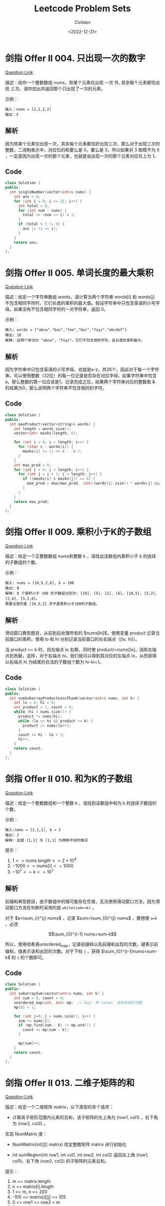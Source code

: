 #+TITLE: Leetcode Problem Sets
#+AUTHOR: Civitasv
#+DATE: <2022-12-31>
# #+SETUPFILE: https://fniessen.github.io/org-html-themes/org/theme-readtheorg.setup
#+OPTIONS: num:nil

* 剑指 Offer II 004. 只出现一次的数字

[[https://leetcode.cn/problems/WGki4K/][Question Link]]

描述：给你一个整数数组 nums，除某个元素仅出现 一次 外, 其余每个元素都恰出现 三次。请你找出并返回那个只出现了一次的元素。

示例：

#+begin_src text
  输入：nums = [2,2,3,2]
  输出：3
#+end_src

** 解析

因为除某个元素仅出现一次，其余每个元素都恰好出现三次，那么对于出现三次的整数，二进制表示中，对应位的和要么是 0，要么是 3，所以如果对 3 取模不为 0 ，一定是因为出现一次的那个元素，也就是说出现一次的那个元素对应位上为 1。

** Code

#+begin_src cpp
  class Solution {
  public:
    int singleNumber(vector<int>& nums) {
      int ans = 0;
      for (int i = 0; i <= 31; i++) {
        int total = 0;
        for (int num : nums) {
          total += (num >> i) & 1;
        }
        if (total % 3 != 0) {
          ans |= (1 << i);
        }
      }
      return ans;
    }
  };
#+end_src

* 剑指 Offer II 005. 单词长度的最大乘积

[[https://leetcode.cn/problems/WGki4K/][Question Link]]

描述：给定一个字符串数组 words，请计算当两个字符串 words[i] 和 words[j] 不包含相同字符时，它们长度的乘积的最大值。假设字符串中只包含英语的小写字母。如果没有不包含相同字符的一对字符串，返回 0。

示例：

#+begin_src text
  输入: words = ["abcw","baz","foo","bar","fxyz","abcdef"]
  输出: 16 
  解释: 这两个单词为 "abcw", "fxyz"。它们不包含相同字符，且长度的乘积最大。
#+end_src

** 解析

因为字符串中只包含英语的小写字母，也就是a-z，共26个，因此对于每一个字符串，可以使用整数（32位）的每一位记录是否存在对应字母，如果字符串中包含 a，那么整数的第一位应该是1。记录完成之后，如果两个字符串对应的整数取 & 的结果为0，那么说明两个字符串不包含相同的字符。

** Code

#+begin_src cpp
  class Solution {
  public:
    int maxProduct(vector<string>& words) {
      int length = words.size();
      vector<int> masks(length, 0);

      for (int i = 0; i < length; i++) {
        for (char c : words[i]) {
          masks[i] |= (1 << c - 'a');
        }
      }
      int max_prod = 0;
      for (int i = 0; i < length; i++) {
        for (int j = i + 1; j < length; j++) {
          if ((masks[i] & masks[j]) == 0) {
            max_prod = max(max_prod, (int)(words[i].size() * words[j].size()));
          }
        }
      }
      return max_prod;
    }
  };
#+end_src

* 剑指 Offer II 009. 乘积小于K的子数组

[[https://leetcode.cn/problems/ZVAVXX][Question Link]]

描述：给定一个正整数数组 nums和整数 k ，请找出该数组内乘积小于 k 的连续的子数组的个数。

示例：

#+begin_src text
  输入: nums = [10,5,2,6], k = 100
  输出: 8
  解释: 8 个乘积小于 100 的子数组分别为: [10], [5], [2], [6], [10,5], [5,2], [2,6], [5,2,6]。
  需要注意的是 [10,5,2] 并不是乘积小于100的子数组。
#+end_src

** 解析

滑动窗口典型题目，从前到后处理所有的 $nums[hi]$，使用变量 product 记录当前窗口的乘积，使用 lo 和 hi 分别记录当前窗口的左右端点（[lo, hi]）。

当 product >= k 时，将左端点 lo 右移，同时使 product/=nums[lo]，消除左端点的贡献，这样，对于右端点 hi，我们就可以得到其对应的左端点 lo，从而获得以右端点 hi 为结尾的合法的子数组个数为 hi-lo+1。

** Code

#+begin_src cpp
  class Solution {
  public:
    int numSubarrayProductLessThanK(vector<int>& nums, int k) {
      int lo = 0, hi = 0;
      int product = 1, count = 0;
      while (hi < nums.size()) {
        product *= nums[hi];
        while (lo <= hi && product >= k) {
          product /= nums[lo++];
        }
        count += hi - lo + 1;
        hi++;
      }
      return count;
    }
  };
#+end_src

* 剑指 Offer II 010. 和为K的子数组

[[https://leetcode.cn/problems/QTMn0o/?envType=study-plan&id=lcof-ii&plan=lcof&plan_progress=yc5zsnt][Question Link]]


描述：给定一个整数数组和一个整数 k ，请找到该数组中和为 k 的连续子数组的个数。

示例：

#+begin_src text
  输入:nums = [1,1,1], k = 2
  输出: 2
  解释: 此题 [1,1] 与 [1,1] 为两种不同的情况
#+end_src

提示：

1. $1 <= nums.length <= 2 * 10^4$
2. $-1000 <= nums[i] <= 1000$
3. $-10^7 <= k <= 10^7$

** 解析

前缀和典型题目，由于数组中的值可能存在负值，无法使用滑动窗口方法，因为滑动窗口方法在判断时采用的是 ~while(sum>=k)~ 。

对于 $a=\sum_{i}^{j} nums$ ，记录 $sum=\sum_{0}^{j} nums$ ，要想使 ~a=k~ ，必须

$$\sum_{0}^{i-1} nums=sum-k$$

所以，使用哈希表unordered_map，记录前缀和以及前缀和出现的次数，键表示前缀和，值表示该和出现的次数。对于下标 ~j~ ，获得 $\sum_{0}^{i-1}nums=sum-k$ 的 ~i~ 的个数即可。

** Code

#+begin_src cpp
  class Solution {
  public:
    int subarraySum(vector<int>& nums, int k) {
      int sum = 0, count = 0;
      unordered_map<int, int> mp;  // key: 和 value: 该和出现的次数
      mp[0] = 1;

      for (int j=0; j < nums.size(); j++) {
        sum += nums[j];
        if (mp.find(sum - k) != mp.end()) {
          count += mp[sum - k];
        }

        mp[sum]++;
      }
      return count;
    }
  };
#+end_src

* 剑指 Offer II 013. 二维子矩阵的和

[[https://leetcode.cn/problems/O4NDxx/?envType=study-plan&id=lcof-ii&plan=lcof&plan_progress=yc5zsnt][Question Link]]

描述：给定一个二维矩阵 matrix，以下类型的多个请求：

- 计算其子矩形范围内元素的总和，该子矩阵的左上角为 (row1, col1) ，右下角为 (row2,  col2) 。

实现 NumMatrix 类：

- NumMatrix(int[][] matrix) 给定整数矩阵 matrix 进行初始化

- int sumRegion(int row1, int col1, int row2, int col2) 返回左上角 (row1, col1)、右下角 (row2, col2) 的子矩阵的元素总和。

提示：

1. m == matrix.length
2. n == matrix[i].length
3. 1 <= m, n <= 200
4. -105 <= matrix[i][j] <= 105
5. 0 <= row1 <= row2 < m
6. 0 <= col1 <= col2 < n
7. 最多调用 104 次 sumRegion 方法

** 解析

[row1, col1] 到 [row2, col2] 子矩阵的和等于:

sum(row2, col2) - sum(row2, col1-1) - sum(row1-1, col2) + sum(row1, col1)。

这样，只需要计算 sum，可以使用前缀和，即 sum(i, j) = sum(i-1,j)+当前行的前缀和。

** Code

#+begin_src cpp
  class NumMatrix {
  public:
    NumMatrix(vector<vector<int>>& matrix)
      : pre_sum(matrix.size() + 1, vector<int>(matrix[0].size() + 1, 0)) {
      int m = matrix.size(), n = matrix[0].size();
      for (int i = 0; i < m; i++) {
        int sum = 0;
        for (int j = 0; j < n; j++) {
          sum += matrix[i][j];
          pre_sum[i + 1][j + 1] = pre_sum[i][j + 1] + sum;
        }
      }
    }

    int sumRegion(int row1, int col1, int row2, int col2) {
      return pre_sum[row2 + 1][col2 + 1] + pre_sum[row1][col1] -
        pre_sum[row2 + 1][col1] - pre_sum[row1][col2 + 1];
    }

  private:
    vector<vector<int>> pre_sum;
  };
#+end_src

* [代码随想录] 数组，双指针
** 解析
双指针通常有两种表现形式：快慢指针或一个指向开头，一个指向结尾。

一个指向开头，一个指向结尾：[[https://leetcode.cn/problems/remove-element/][27]]

#+begin_src cpp
  class Solution {
  public:
    int removeElement(vector<int>& nums, int val) {
      int lo = 0, hi = nums.size() - 1;

      while (lo <= hi) {
        while (lo <= hi && nums[lo] != val) lo++;  // 左边等于val的
        while (lo <= hi && nums[hi] == val) hi--;  // 右边不等于val的
        if (lo < hi) {
          nums[lo++] = nums[hi--];  // 覆盖
        }
      }
      return lo;
    }
  };
#+end_src

快慢指针：[[https://leetcode.cn/problems/move-zeroes/][283]]

#+begin_src cpp
  class Solution {
  public:
    void moveZeroes(vector<int>& nums) {
      int lo = 0, hi = 0;

      while (hi < nums.size()) {
        if (nums[hi] != 0) {
          nums[lo++] = nums[hi];
        }

        hi++;
      }
      for (int i = lo; i < nums.size(); i++) nums[i] = 0;
    }
  };
#+end_src
